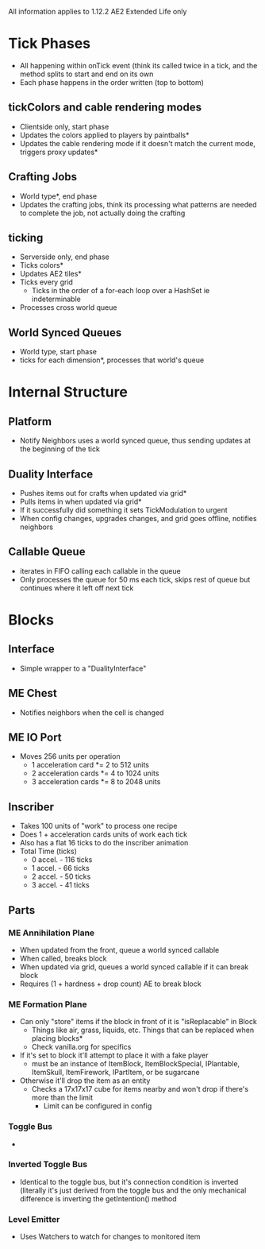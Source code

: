 All information applies to 1.12.2 AE2 Extended Life only
* Tick Phases
 - All happening within onTick event (think its called twice in a tick, and the
   method splits to start and end on its own
 - Each phase happens in the order written (top to bottom)
   
** tickColors and cable rendering modes
 - Clientside only, start phase
 - Updates the colors applied to players by paintballs*
 - Updates the cable rendering mode if it doesn't match the current mode,
   triggers proxy updates*
   
** Crafting Jobs
 - World type*, end phase
 - Updates the crafting jobs, think its processing what patterns are needed to
   complete the job, not actually doing the crafting
   
** ticking
 - Serverside only, end phase
 - Ticks colors*
 - Updates AE2 tiles*
 - Ticks every grid
   - Ticks in the order of a for-each loop over a HashSet ie indeterminable
 - Processes cross world queue
** World Synced Queues
 - World type, start phase
 - ticks for each dimension*, processes that world's queue

* Internal Structure
** Platform
 - Notify Neighbors uses a world synced queue, thus sending updates at the
   beginning of the tick
** Duality Interface
 - Pushes items out for crafts when updated via grid*
 - Pulls items in when updated via grid*
 - If it successfully did something it sets TickModulation to urgent
 - When config changes, upgrades changes, and grid goes offline, notifies
   neighbors

** Callable Queue
 - iterates in FIFO calling each callable in the queue
 - Only processes the queue for 50 ms each tick, skips rest of queue but continues where
   it left off next tick
* Blocks
** Interface
 - Simple wrapper to a "DualityInterface"
   
** ME Chest
 - Notifies neighbors when the cell is changed

** ME IO Port
 - Moves 256 units per operation
   - 1 acceleration card *= 2 to 512 units
   - 2 acceleration cards *= 4 to 1024 units
   - 3 acceleration cards *= 8 to 2048 units

** Inscriber
 - Takes 100 units of "work" to process one recipe
 - Does 1 + acceleration cards units of work each tick
 - Also has a flat 16 ticks to do the inscriber animation
 - Total Time (ticks)
   - 0 accel. - 116 ticks
   - 1 accel. - 66 ticks
   - 2 accel. - 50 ticks
   - 3 accel. - 41 ticks
   
** Parts
*** ME Annihilation Plane
 - When updated from the front, queue a world synced callable
 - When called, breaks block
 - When updated via grid, queues a world synced callable if it can break block
 - Requires (1 + hardness + drop count) AE to break block

*** ME Formation Plane
 - Can only "store" items if the block in front of it is "isReplacable" in Block
   - Things like air, grass, liquids, etc. Things that can be replaced when
     placing blocks*
   - Check vanilla.org for specifics
 - If it's set to block it'll attempt to place it with a fake player
   - must be an instance of ItemBlock, ItemBlockSpecial, IPlantable, ItemSkull,
     ItemFirework, IPartItem, or be sugarcane
 - Otherwise it'll drop the item as an entity
   - Checks a 17x17x17 cube for items nearby and won't drop if there's more than
     the limit
     - Limit can be configured in config
       
*** Toggle Bus
 - 

*** Inverted Toggle Bus
 - Identical to the toggle bus, but it's connection condition is inverted
   (literally it's just derived from the toggle bus and the only mechanical
   difference is inverting the getIntention() method

*** Level Emitter
 - Uses Watchers to watch for changes to monitored item

